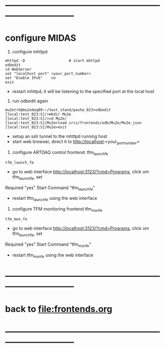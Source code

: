 #+startup:fold
#
* ------------------------------------------------------------------------------
* configure MIDAS                                                            
                                                            
1) configure mhttpd
#+begin_src
mhttpd -D                    # start mhttpd
odbedit
cd WebServer
set "localhost port" <your_port_number>
set "Enable IPv6"    no
exit
#+end_src
- restart mhttpd, it will be listening to the specified port at the local host

2) run odbedit again
#+begin_src
mu2etrk@mu2edaq09:~/test_stand/pasha_023>odbedit
[local:test_023:S]/>mkdir Mu2e
[local:test_023:S]/>cd Mu2e/
[local:test_023:S]/Mu2e>load srcs/frontends/odb/Mu2e/Mu2e.json
[local:test_023:S]/Mu2e>exit
#+end_src
- setup an ssh tunnel to the mhttpd running host
- start web browser, direct it to http://localhost:<your_port_number> 

3) configure ARTDAQ control frontend: tfm_launch_fe
#+begin_src
tfm_launch_fe
#+end_src
- go to web interface http://localhost:3123/?cmd=Programs, click om tfm_launch_fe, set 
Required "yes"
Start Command "tfm_launch_fe"
- restart tfm_launch_fe using the web interface

4) configure TFM monitoring frontend tfm_mon_fe
#+begin_src
tfm_mon_fe
#+end_src
- go to web interface http://localhost:3123/?cmd=Programs, click om tfm_launch_fe, set 
Required "yes"
Start Command "tfm_mon_fe"
- restart tfm_mon_fe using the web interface
* ------------------------------------------------------------------------------
* back to file:frontends.org
* ------------------------------------------------------------------------------
